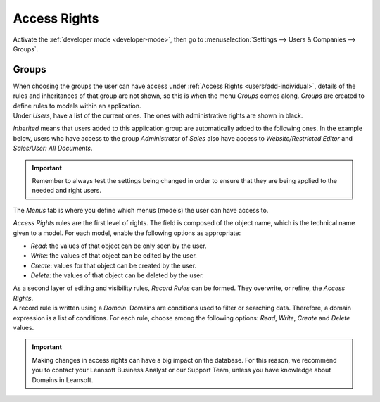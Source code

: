 =============
Access Rights
=============

Activate the :ref:`developer mode <developer-mode>`, then go to :menuselection:`Settings --> Users &
Companies --> Groups`.

Groups
======

| When choosing the groups the user can have access under
  :ref:`Access Rights <users/add-individual>`, details of the rules and inheritances of that group
  are not shown, so this is when the menu *Groups* comes along. *Groups* are created to define rules
  to models within an application.
| Under *Users*, have a list of the current ones. The ones with administrative rights are shown
  in black.

.. image:: access_rights/groups-users.png
   :align: center
   :alt: View of a group’s form emphasizing the tab users in Leansoft

*Inherited* means that users added to this application group are automatically added to the
following ones. In the example below, users who have access to the group *Administrator* of *Sales*
also have access to *Website/Restricted Editor* and *Sales/User: All Documents*.

.. image:: access_rights/groups-inherited.png
   :align: center
   :height: 330
   :alt: View of a group’s form emphasizing the tab inherited in Leansoft

.. important::
   Remember to always test the settings being changed in order to ensure that they are being applied
   to the needed and right users.

The *Menus* tab is where you define which menus (models) the user can have access to.

.. image:: access_rights/groups-menus.png
   :align: center
   :height: 330
   :alt: View of a group’s form emphasizing the tab menus in Leansoft

*Access Rights* rules are the first level of rights. The field is composed of the object name, which
is the technical name given to a model. For each model, enable the following options as appropriate:

- *Read*: the values of that object can be only seen by the user.
- *Write*: the values of that object can be edited by the user.
- *Create*: values for that object can be created by the user.
- *Delete*: the values of that object can be deleted by the user.

.. image:: access_rights/groups-access-rights.png
   :align: center
   :alt: View of a group’s form emphasizing the tab access rights in Leansoft

| As a second layer of editing and visibility rules, *Record Rules* can be formed. They overwrite,
  or refine, the *Access Rights*.
| A record rule is written using a *Domain*. Domains are conditions used to filter or searching
  data. Therefore, a domain expression is a list of conditions. For each rule, choose among the
  following options: *Read*, *Write*, *Create* and *Delete* values.

.. image:: access_rights/groups-record-rules.png
   :align: center
   :alt: View of a group’s form emphasizing the tab record rules in Leansoft

.. important::
   Making changes in access rights can have a big impact on the database. For this reason, we
   recommend you to contact your Leansoft Business Analyst or our Support Team, unless you have
   knowledge about Domains in Leansoft.
